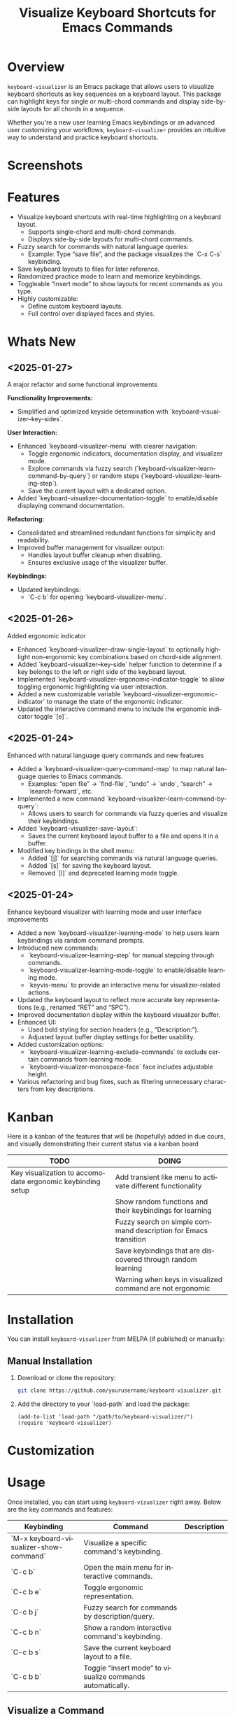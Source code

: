 #+title: Visualize Keyboard Shortcuts for Emacs Commands
#+author: James Dyer
#+email: captainflasmr@gmail.com
#+language: en
#+options: ':t toc:nil author:nil email:nil num:nil title:nil
#+todo: TODO DOING | DONE
#+startup: showall

* Overview

=keyboard-visualizer= is an Emacs package that allows users to visualize keyboard shortcuts as key sequences on a keyboard layout. This package can highlight keys for single or multi-chord commands and display side-by-side layouts for all chords in a sequence.

Whether you're a new user learning Emacs keybindings or an advanced user customizing your workflows, =keyboard-visualizer= provides an intuitive way to understand and practice keyboard shortcuts.

* Screenshots

[[file:img/demo_001.gif]]
[[file:img/demo_002.gif]]

* Features

- Visualize keyboard shortcuts with real-time highlighting on a keyboard layout.
  - Supports single-chord and multi-chord commands.
  - Displays side-by-side layouts for multi-chord commands.
- Fuzzy search for commands with natural language queries:
  - Example: Type "save file", and the package visualizes the `C-x C-s` keybinding.
- Save keyboard layouts to files for later reference.
- Randomized practice mode to learn and memorize keybindings.
- Toggleable "insert mode" to show layouts for recent commands as you type.
- Highly customizable:
  - Define custom keyboard layouts.
  - Full control over displayed faces and styles.

* Whats New

** <2025-01-27>

A major refactor and some functional improvements

*Functionality Improvements:*
- Simplified and optimized keyside determination with `keyboard-visualizer--key-sides`.

*User Interaction:*
- Enhanced `keyboard-visualizer-menu` with clearer navigation:
  - Toggle ergonomic indicators, documentation display, and visualizer mode.
  - Explore commands via fuzzy search (`keyboard-visualizer-learn-command-by-query`) or random steps (`keyboard-visualizer-learning-step`).
  - Save the current layout with a dedicated option.
- Added `keyboard-visualizer-documentation-toggle` to enable/disable displaying command documentation.

*Refactoring:*
- Consolidated and streamlined redundant functions for simplicity and readability.
- Improved buffer management for visualizer output:
  - Handles layout buffer cleanup when disabling.
  - Ensures exclusive usage of the visualizer buffer.

*Keybindings:*
- Updated keybindings:
  - `C-c b` for opening `keyboard-visualizer-menu`.

** <2025-01-26>

Added ergonomic indicator

- Enhanced `keyboard-visualizer--draw-single-layout` to optionally highlight non-ergonomic key combinations based on chord-side alignment.
- Added `keyboard-visualizer--key-side` helper function to determine if a key belongs to the left or right side of the keyboard layout.
- Implemented `keyboard-visualizer-ergonomic-indicator-toggle` to allow toggling ergonomic highlighting via user interaction.
- Added a new customizable variable `keyboard-visualizer-ergonomic-indicator` to manage the state of the ergonomic indicator.
- Updated the interactive command menu to include the ergonomic indicator toggle `[e]`.

** <2025-01-24>

Enhanced with natural language query commands and new features

- Added a `keyboard-visualizer-query-command-map` to map natural language queries to Emacs commands.
  - Examples: "open file" → `find-file`, "undo" → `undo`, "search" → `isearch-forward`, etc.
- Implemented a new command `keyboard-visualizer-learn-command-by-query`:
  - Allows users to search for commands via fuzzy queries and visualize their keybindings.
- Added `keyboard-visualizer-save-layout`:
  - Saves the current keyboard layout buffer to a file and opens it in a buffer.
- Modified key bindings in the shell menu:
  - Added `[j]` for searching commands via natural language queries.
  - Added `[s]` for saving the keyboard layout.
  - Removed `[l]` and deprecated learning mode toggle.

** <2025-01-24>

Enhance keyboard visualizer with learning mode and user interface improvements

- Added a new `keyboard-visualizer-learning-mode` to help users learn keybindings via random command prompts.
- Introduced new commands: 
  - `keyboard-visualizer-learning-step` for manual stepping through commands.
  - `keyboard-visualizer-learning-mode-toggle` to enable/disable learning mode.
  - `keyvis-menu` to provide an interactive menu for visualizer-related actions.
- Updated the keyboard layout to reflect more accurate key representations (e.g., renamed "RET" and "SPC").
- Improved documentation display within the keyboard visualizer buffer.
- Enhanced UI:
  - Used bold styling for section headers (e.g., "Description:").
  - Adjusted layout buffer display settings for better usability.
- Added customization options:
  - `keyboard-visualizer-learning-exclude-commands` to exclude certain commands from learning mode.
  - `keyboard-visualizer-monospace-face` face includes adjustable height.
- Various refactoring and bug fixes, such as filtering unnecessary characters from key descriptions.

* Kanban

Here is a kanban of the features that will be (hopefully) added in due cours, and visually demonstrating their current status via a kanban board

#+begin_src emacs-lisp :results table :exports results :tangle no
(my/kanban-to-table "roadmap" "issues")
#+end_src

#+RESULTS:
| TODO                                                       | DOING                                                           |
|------------------------------------------------------------+-----------------------------------------------------------------|
| Key visualization to accomodate ergonomic keybinding setup | Add transient like menu to activate different functionality     |
|                                                            | Show random functions and their keybindings for learning        |
|                                                            | Fuzzy search on simple command description for Emacs transition |
|                                                            | Save keybindings that are discovered through random learning    |
|                                                            | Warning when keys in visualized command are not ergonomic       |

* Installation

You can install =keyboard-visualizer= from MELPA (if published) or manually:

** Manual Installation

1. Download or clone the repository:
   
   #+begin_src sh
   git clone https://github.com/yourusername/keyboard-visualizer.git
   #+end_src
   
2. Add the directory to your `load-path` and load the package:
   
   #+begin_src elisp
   (add-to-list 'load-path "/path/to/keyboard-visualizer/")
   (require 'keyboard-visualizer)
   #+end_src

* Customization

#+begin_src emacs-lisp :results table :colnames '("Custom variable" "Description") :exports results
  (let ((rows))
    (mapatoms
     (lambda (symbol)
       (when (and (string-match "^keyboard-visualizer-"
                                (symbol-name symbol))
                  (not (string-match "--" (symbol-name symbol)))
                  (or (custom-variable-p symbol)
                      (boundp symbol)))
         (push `(,symbol
                 ,(car
                   (split-string
                    (or (get (indirect-variable symbol)
                             'variable-documentation)
                        (get symbol 'variable-documentation)
                        "")
                    "\n")))
               rows))))
    rows)
#+end_src

#+RESULTS:

* Usage

Once installed, you can start using =keyboard-visualizer= right away. Below are the key commands and features:

| Keybinding                             | Command                                                   | Description |
|----------------------------------------+-----------------------------------------------------------+-------------|
| `M-x keyboard-visualizer-show-command` | Visualize a specific command's keybinding.                |             |
| `C-c b`                                | Open the main menu for interactive commands.              |             |
| `C-c b e`                              | Toggle ergonomic representation.                          |             |
| `C-c b j`                              | Fuzzy search for commands by description/query.           |             |
| `C-c b n`                              | Show a random interactive command's keybinding.           |             |
| `C-c b s`                              | Save the current keyboard layout to a file.               |             |
| `C-c b b`                              | Toggle "insert mode" to visualize commands automatically. |             |

** Visualize a Command

To visualize a specific command:

#+begin_src elisp
M-x keyboard-visualizer-show-command RET some-command RET
#+end_src

** Show ergomic issues with key chords

Will highlight the keys that could cause hand fatigue over a period of time.

#+begin_src sh
C-c b e
#+end_src

** Search Commands by Query

Use fuzzy searching to look up commands:

#+begin_src sh
C-c b j
#+end_src

For example, type "undo" and choose the corresponding Emacs command.

** Enable Insert Mode

Toggle insert mode to see visualizations for your recently executed commands:

#+begin_src sh
C-c b b
#+end_src

** Save Layouts

You can save the current layout to a file and revisit it later:

#+begin_src sh
C-c b s
#+end_src

** Configuration

You can customize =keyboard-visualizer= to suit your preferences.

*** Define a Custom Keyboard Layout

You can define a new keyboard layout using =keyboard-visualizer-layout=:

#+begin_src elisp
(setq keyboard-visualizer-layout
  '(("ESC" "F1" "F2" ...)
    ("`" "1" "2" ...)
    ...))
#+end_src

*** Natural Language Query Mappings

Add or modify fuzzy search mappings with =keyboard-visualizer-query-command-map=:

#+begin_src elisp
(add-to-list 'keyboard-visualizer-query-command-map
             '("my custom command" . my-custom-command))
#+end_src

*** Faces and Appearance

Customize the appearance of normal and highlighted keys:

#+begin_src elisp
(set-face-attribute 'keyboard-visualizer-key-face nil :box '(:line-width 1))
(set-face-attribute 'keyboard-visualizer-highlight-face nil :box '(:line-width 2 :color "red"))
#+end_src

* Roadmap                                                           :roadmap:

** DOING Add transient like menu to activate different functionality

** DOING Show random functions and their keybindings for learning

** DOING Fuzzy search on simple command description for Emacs transition

** DOING Save keybindings that are discovered through random learning

** DOING Warning when keys in visualized command are not ergonomic

** TODO Key visualization to accomodate ergonomic keybinding setup

* Issues                                                             :issues:

* Contribution

We welcome contributions! Here's how you can get started:

1. Fork the repository and create a new branch for your changes.
2. Ensure your code adheres to Emacs Lisp conventions.
3. Add tests or documentation for new features.
4. Submit a pull request with a detailed description.

* Acknowledgments

Special thanks to the Emacs community for inspiration and support.

* Feedback

Have questions, suggestions, or issues? Feel free to open a GitHub issue or reach out to us through the repository.

GitHub Repository: [[https://github.com/yourusername/keyboard-visualizer][keyboard-visualizer]]

